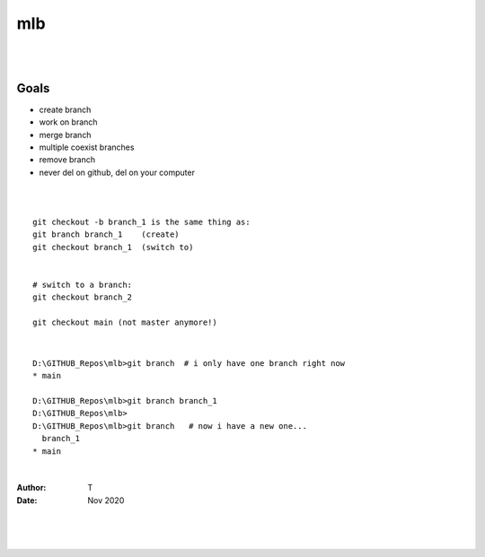 

mlb
######

|
|




Goals
~~~~~~~~~~~~~~~~~~~
* create branch
* work on branch
* merge branch
* multiple coexist branches
* remove branch
* never del on github, del on your computer 



|
|



::

  git checkout -b branch_1 is the same thing as:
  git branch branch_1    (create)
  git checkout branch_1  (switch to)


  # switch to a branch: 
  git checkout branch_2

  git checkout main (not master anymore!)



|




::

  D:\GITHUB_Repos\mlb>git branch  # i only have one branch right now 
  * main  

  D:\GITHUB_Repos\mlb>git branch branch_1
  D:\GITHUB_Repos\mlb>
  D:\GITHUB_Repos\mlb>git branch   # now i have a new one... 
    branch_1
  * main
















|



:Author: T 
:Date: Nov 2020



|
|
|

